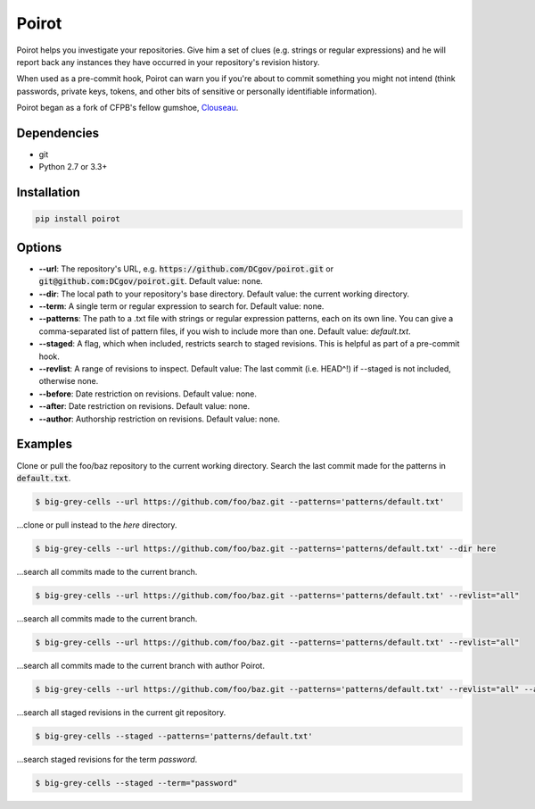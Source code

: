 ======
Poirot
======

Poirot helps you investigate your repositories. Give him a set of clues (e.g. strings or regular expressions) and he will report back any instances they have occurred in your repository's revision history.

When used as a pre-commit hook, Poirot can warn you if you're about to commit something you might not intend (think passwords, private keys, tokens, and other bits of sensitive or personally identifiable information).

Poirot began as a fork of CFPB's fellow gumshoe, `Clouseau <https://github.com/cfpb/clouseau>`_.

Dependencies
=============
* git
* Python 2.7 or 3.3+

Installation
=============
.. code:: bash

  pip install poirot

Options
=============
* **--url**: The repository's URL, e.g. :code:`https://github.com/DCgov/poirot.git` or :code:`git@github.com:DCgov/poirot.git`. Default value: none.
* **--dir**: The local path to your repository's base directory. Default value: the current working directory.
* **--term**: A single term or regular expression to search for. Default value: none.
* **--patterns**: The path to a .txt file with strings or regular expression patterns, each on its own line. You can give a comma-separated list of pattern files, if you wish to include more than one. Default value: `default.txt`.
* **--staged**: A flag, which when included, restricts search to staged revisions. This is helpful as part of a pre-commit hook.
* **--revlist**: A range of revisions to inspect. Default value: The last commit (i.e. HEAD^!) if --staged is not included, otherwise none.
* **--before**: Date restriction on revisions. Default value: none.
* **--after**: Date restriction on revisions. Default value: none.
* **--author**: Authorship restriction on revisions. Default value: none.

.. image:: https://cloud.githubusercontent.com/assets/4269640/12029422/b18daea6-adb8-11e5-94d8-e2e733332a4e.png

Examples
=============
Clone or pull the foo/baz repository to the current working directory. Search the last commit made for the patterns in :code:`default.txt`.

.. code:: bash

  $ big-grey-cells --url https://github.com/foo/baz.git --patterns='patterns/default.txt'

...clone or pull instead to the `here` directory.

.. code:: bash

  $ big-grey-cells --url https://github.com/foo/baz.git --patterns='patterns/default.txt' --dir here

...search all commits made to the current branch.

.. code:: bash

  $ big-grey-cells --url https://github.com/foo/baz.git --patterns='patterns/default.txt' --revlist="all"

...search all commits made to the current branch.

.. code:: bash

  $ big-grey-cells --url https://github.com/foo/baz.git --patterns='patterns/default.txt' --revlist="all"


...search all commits made to the current branch with author Poirot.

.. code:: bash

  $ big-grey-cells --url https://github.com/foo/baz.git --patterns='patterns/default.txt' --revlist="all" --author="Poirot"

...search all staged revisions in the current git repository.

.. code:: bash

  $ big-grey-cells --staged --patterns='patterns/default.txt'


...search staged revisions for the term `password`.

.. code:: bash

  $ big-grey-cells --staged --term="password"

